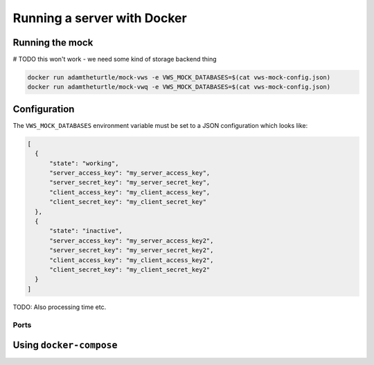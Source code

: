 Running a server with Docker
============================

Running the mock
----------------

# TODO this won't work - we need some kind of storage backend thing

.. code:: sh

   docker run adamtheturtle/mock-vws -e VWS_MOCK_DATABASES=$(cat vws-mock-config.json)
   docker run adamtheturtle/mock-vwq -e VWS_MOCK_DATABASES=$(cat vws-mock-config.json)

Configuration
-------------

The ``VWS_MOCK_DATABASES`` environment variable must be set to a JSON configuration which looks like:

.. code-block:: json

   [
     {
         "state": "working",
         "server_access_key": "my_server_access_key",
         "server_secret_key": "my_server_secret_key",
         "client_access_key": "my_client_access_key",
         "client_secret_key": "my_client_secret_key"
     },
     {
         "state": "inactive",
         "server_access_key": "my_server_access_key2",
         "server_secret_key": "my_server_secret_key2",
         "client_access_key": "my_client_access_key2",
         "client_secret_key": "my_client_secret_key2"
     }
   ]

TODO: Also processing time etc.

Ports
~~~~~

Using ``docker-compose``
------------------------
